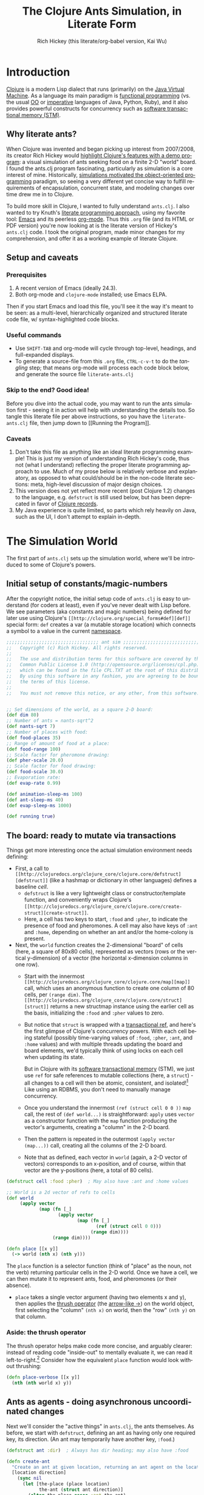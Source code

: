 #+TITLE: The Clojure Ants Simulation, in Literate Form
#+AUTHOR: Rich Hickey (this literate/org-babel version, Kai Wu)
#+EMAIL: k@limist.com
#+LANGUAGE: en
#+STARTUP: align fold nodlcheck hidestars oddeven lognotestate hideblocks
#+PROPERTY: tangle ants.clj

* Introduction
[[http://clojure.org][Clojure]] is a modern Lisp dialect that runs (primarily) on the [[http://en.wikipedia.org/wiki/Jvm][Java
Virtual Machine]]. As a language its main paradigm is [[http://en.wikipedia.org/wiki/Functional_programming][functional
programming]] (vs. the usual [[http://en.wikipedia.org/wiki/Object-oriented_programming][OO]] or [[http://en.wikipedia.org/wiki/Imperative_programming][imperative]] languages of Java, Python,
Ruby), and it also provides powerful constructs for concurrency such
as [[http://en.wikipedia.org/wiki/Software_transactional_memory][software transactional memory (STM)]].

** Why literate ants?
When Clojure was invented and began picking up interest from
2007/2008, its creator Rich Hickey would [[http://blip.tv/clojure/clojure-concurrency-819147][highlight Clojure's features
with a demo program]]: a visual simulation of ants seeking food on a
finite 2-D "world" board. I found the ants.clj program fascinating,
particularly as simulation is a core interest of mine. Historically,
[[https://en.wikipedia.org/wiki/Object-oriented_programming#History][simulations motivated the object-oriented programming]] paradigm, so
seeing a very different yet concise way to fulfill requirements of
encapsulation, concurrent state, and modeling changes over time drew
me in to Clojure.

To build more skill in Clojure, I wanted to fully understand
=ants.clj=.  I also wanted to try Knuth's [[http://vasc.ri.cmu.edu/old_help/Programming/Literate/literate.html][literate programming
approach]], using my favorite tool: [[http://www.gnu.org/software/emacs/][Emacs]] and its peerless
[[http://orgmode.org][org-mode]]. Thus this =.org= file (and its HTML or PDF version) you're
now looking at is the literate version of Hickey's =ants.clj= code. I
took the original program, made minor changes for my comprehension,
and offer it as a working example of literate Clojure.

** Setup and caveats
*** Prerequisites
1. A recent version of Emacs (ideally 24.3).
2. Both org-mode and =clojure-mode= installed; use Emacs ELPA.

Then if you start Emacs and load this file, you'll see it the way it's
meant to be seen: as a multi-level, hierarchically organized and
structured literate code file, w/ syntax-highlighted code blocks.  

*** Useful commands
- Use =SHIFT-TAB= and org-mode will cycle through top-level, headings,
  and full-expanded displays.
- To generate a source-file from this =.org= file, =CTRL-c-v-t= to do
  the /tangling/ step; that means org-mode will process each code
  block below, and generate the source file =literate-ants.clj=

*** Skip to the end? Good idea!
Before you dive into the actual code, you may want to run the ants
simulation first - seeing it in action will help with understanding
the details too.  So tangle this literate file per above instructions,
so you have the =literate-ants.clj= file, then jump down to [[Running
the Program]].

*** Caveats
1. Don't take this file as anything like an ideal literate programming
   example!  This is just my version of understanding Rich Hickey's
   code, thus not (what I understand) reflecting the proper literate
   programming approach to use.  Much of my prose below is relatively
   verbose and explanatory, as opposed to what could/should be in the
   non-code literate sections: meta, high-level discussion of major
   design choices.
2. This version does not yet reflect more recent (post Clojure 1.2)
   changes to the language, e.g. =defstruct= is still used below, but
   has been deprecated in favor of [[http://clojure.org/datatypes][Clojure records]].
3. My Java experience is quite limited, so parts which rely heavily on
   Java, such as the UI, I don't attempt to explain in-depth.


* The Simulation World
The first part of =ants.clj= sets up the simulation world, where we'll
be introduced to some of Clojure's powers.

** Initial setup of constants/magic-numbers
After the copyright notice, the initial setup code of =ants.clj= is
easy to understand (for coders at least), even if you've never dealt
with Lisp before. We see parameters (aka constants and magic numbers)
being defined for later use using Clojure's =[[http://clojure.org/special_forms#def][def]]= special form: =def=
creates a var (a mutable storage location) which connects a symbol to
a value in the current [[http://clojure.org/namespaces][namespace]].

#+name: sim-world-setup
#+BEGIN_SRC clojure :exports code :results silent :session s1 :tangle yes
;;;;;;;;;;;;;;;;;;;;;;;;;;;;;;;;;; ant sim ;;;;;;;;;;;;;;;;;;;;;;;;;;;;;;;;;;
;;   Copyright (c) Rich Hickey. All rights reserved.
;;
;;   The use and distribution terms for this software are covered by the
;;   Common Public License 1.0 (http://opensource.org/licenses/cpl.php)
;;   which can be found in the file CPL.TXT at the root of this distribution.
;;   By using this software in any fashion, you are agreeing to be bound by
;;   the terms of this license.
;;
;;   You must not remove this notice, or any other, from this software.


;; Set dimensions of the world, as a square 2-D board:
(def dim 80)
;; Number of ants = nants-sqrt^2
(def nants-sqrt 7)
;; Number of places with food:
(def food-places 35)
;; Range of amount of food at a place:
(def food-range 100)
;; Scale factor for pheromone drawing:
(def pher-scale 20.0)
;; Scale factor for food drawing:
(def food-scale 30.0)
;; Evaporation rate:
(def evap-rate 0.99)

(def animation-sleep-ms 100)
(def ant-sleep-ms 40)
(def evap-sleep-ms 1000)
  
(def running true)
#+END_SRC

** The board: ready to mutate via transactions
Things get more interesting once the actual simulation environment
needs defining: 
+ First, a call to =[[http://clojuredocs.org/clojure_core/clojure.core/defstruct][defstruct]]= (like a hashmap or dictionary in other
  languages) defines a baseline /cell/. 
  - =defstruct= is like a very lightweight class or
    constructor/template function, and conveniently wraps Clojure's
    =[[http://clojuredocs.org/clojure_core/clojure.core/create-struct][create-struct]]=.
  - Here, a cell has two keys to start, =:food= and =:pher=, to
    indicate the presence of food and pheromones. A cell may also have
    keys of =:ant= and =:home=, depending on whether an ant and/or the
    home-colony is present.
+ Next, the =world= function creates the 2-dimensional "board" of cells
  (here, a square of 80x80 cells), represented as vectors (rows or the
  vertical y-dimension) of a vector (the horizontal x-dimension
  columns in one row).
  - Start with the innermost =[[http://clojuredocs.org/clojure_core/clojure.core/map][map]]= call, which uses an anonymous
    function to create one column of 80 cells, per =(range dim)=. The
    =[[http://clojuredocs.org/clojure_core/clojure.core/struct][struct]]= returns a new structmap instance using the earlier cell as
    the basis, initializing the =:food= and =:pher= values to zero.
  - But notice that =struct= is wrapped with a [[http://clojure.org/refs][transactional ref]], and
    here's the first glimpse of Clojure's concurrency powers. With
    each cell being stateful (possibly time-varying values of =:food=,
    =:pher=, =:ant=, and =:home= values) and with multiple threads
    updating the board and board elements, we'd typically think of
    using locks on each cell when updating its state.

    But in Clojure with its [[http://en.wikipedia.org/wiki/Software_transactional_memory][software transactional memory]] (STM), we
    just use =ref= for safe references to mutable collections (here, a
    =struct=) - all changes to a cell will then be atomic, consistent,
    and isolated![fn:Databases-ACID] Like using an RDBMS, you don't
    need to manually manage concurrency.
  - Once you understand the innermost =(ref (struct cell 0 0 ))= =map=
    call, the rest of =(def world...)= is straightforward: =apply=
    uses =vector= as a constructor function with the =map= function
    producing the vector's arguments, creating a "column" in the 2-D
    board.
  - Then the pattern is repeated in the outermost 
    =(apply vector (map...))= call, creating all the columns of the
    2-D board.
  - Note that as defined, each vector in =world= (again, a 2-D vector of
    vectors) corresponds to an x-position, and of course, within that
    vector are the y-positions (here, a total of 80 cells).

#+name sim-world-board-creation
#+BEGIN_SRC clojure :exports code :results silent :session s1 :tangle yes
(defstruct cell :food :pher)  ; May also have :ant and :home values

;; World is a 2d vector of refs to cells
(def world 
     (apply vector 
            (map (fn [_] 
                   (apply vector
                          (map (fn [_]
                                 (ref (struct cell 0 0))) 
                               (range dim)))) 
                 (range dim))))
  
(defn place [[x y]]
  (-> world (nth x) (nth y)))
#+END_SRC

The =place= function is a selector function (think of "place" as the
noun, not the verb) returning particular cells in the 2-D world. Once
we have a cell, we can then mutate it to represent ants, food, and
pheromones (or their absence).
- =place= takes a single vector argument (having two elements x and
  y), then applies the [[http://www.colourcoding.net/blog/archive/2011/07/09/another-go-at-explaining-the-thrush-operator-in-clojure.aspx][thrush operator]] (the [[http://clojuredocs.org/clojure_core/clojure.core/-%3E][arrow-like ->]]) on the
  world object, first selecting the "column" =(nth x)= on world, then
  the "row" =(nth y)= on that column.


[fn:Databases-ACID] STM is like a memory-only SQL database, thus the
last property of being durable/persistent won't be satisfied.

*** Aside: the thrush operator
The thrush operator helps make code more concise, and arguably
clearer: instead of reading code "inside-out" to mentally evaluate it,
we can read it left-to-right.[fn:Fogus-on-thrush] Consider how the
equivalent =place= function would look without thrushing:

#+BEGIN_SRC clojure :exports code
(defn place-verbose [[x y]]
  (nth (nth world x) y))
#+END_SRC

[fn:Fogus-on-thrush] Apparently Clojure's thrush is not quite a true
thrush, see [[http://blog.fogus.me/2010/09/28/thrush-in-clojure-redux/][Michael Fogus' article]].

** Ants as agents - doing asynchronous uncoordinated changes
Next we'll consider the "active things" in =ants.clj=, the ants
themselves. As before, we start with =defstruct=, defining an ant as
having only one required key, its direction. (An ant may temporarily
have another key, =:food=.)

#+name ants-defined
#+BEGIN_SRC clojure :exports code :results silent :session s1 :tangle yes
(defstruct ant :dir)  ; Always has dir heading; may also have :food

(defn create-ant 
  "Create an ant at given location, returning an ant agent on the location."
  [location direction]
    (sync nil
      (let [the-place (place location)
            the-ant (struct ant direction)]
        (alter the-place assoc :ant the-ant)
        (agent location))))

#+END_SRC

To explain the above constructor function for ants, =create-ant=:
+ Takes two arguments, =location= and =direction=. =location= will be
  a vector =[x y]=, and as we saw, passed on to the place function as
  an argument; =direction= is a number from 0-7 inclusive
  corresponding to one of the eight cardinal directions.
+ More concurrency support: the [[http://clojuredocs.org/clojure_core/clojure.core/sync][sync function]] takes a flags argument
  (as of Clojure 1.3, it's still ignored so just pass nil), and then a
  list of expressions that will be executed together atomically (all
  or nothing) as a transaction.
+ The [[http://clojuredocs.org/clojure_core/clojure.core/let][let special form]] binds pairs of symbols and expressions in its
  arguments vector, providing local, lexical bindings within the scope
  of the body following.
+ =sync= will ensure that any mutations of refs using the [[http://clojuredocs.org/clojure_core/clojure.core/alter][alter
  function]] will be atomic. Previously we had used =ref= around each
  cell, so in the above code where =the-place= is such a ref-wrapped
  cell, =alter= takes =the-place= ref as its first argument, then
  =[[http://clojuredocs.org/clojure_contrib/clojure.contrib.generic.collection/assoc][assoc]]= as the function to be [[http://clojuredocs.org/clojure_core/clojure.core/apply][apply]]'ed on the-place, tying a new ant
  instance to it (remember that as a cell, =the-place= is sure to have
  =:food= and =:pher= key-values already, now we add =:ant=). Like the
  thrush operator earlier, the syntax of =alter= enables convenient
  left-to-right reading.
+ Finally, the [[http://clojuredocs.org/clojure_core/clojure.core/agent][agent function]]. What are Clojure agents? To quote the
  docs, 
  #+BEGIN_QUOTE
  Agents provide shared access to mutable state. They allow
  non-blocking (asynchronous as opposed to synchronous atoms) and
  independent change of individual locations (unlike coordinated
  change of multiple locations through refs).
  #+END_QUOTE

  Clojure's =agent= function takes one required argument of state,
  returning an agent object with initial value of that given state.
  Here, as the last line of =create-ant=, =agent= effectively returns
  the ant object at its starting location. Ants as agents make sense:
  we expect them to move around independently (i.e. asynchronously) in
  the simulation world.

** Setting up the home, and ants
The home of the ants is not a single cell on the world-board, but a
square of cells, with its top-left corner offset from the origin (0,
0). Its sides are proportional to the number of ants because the home
square will initially contain all the ants - one ant per cell - before
the simulation runs. We can see these two aspects of the home-square
in the two =def= calls for =home-offset= and =home-range= below.

#+name home-setup
#+BEGIN_SRC clojure :exports code :results silent :session s1 :tangle yes
(def home-offset (/ dim 4))
(def home-range (range home-offset (+ nants-sqrt home-offset)))

(defn setup 
  "Places initial food and ants, returns seq of ant agents."
  []
  (sync nil
    (dotimes [i food-places]
      (let [p (place [(rand-int dim) (rand-int dim)])]
        (alter p assoc :food (rand-int food-range))))
    (doall
     (for [x home-range y home-range]
       (do
         (alter (place [x y]) assoc :home true)
         (create-ant [x y] (rand-int 8)))))))
#+END_SRC

The =setup= function's docstring tells us what it's doing, so on to
the details:
+ =setup= takes no arguments.
+ As we saw before in =create-ant=, the =sync= function wraps a
  sequence of expressions that together should be executed atomically,
  all-or-nothing.
+ Setup initial food: The [[http://clojuredocs.org/clojure_core/clojure.core/dotimes][dotimes function]] takes two arguments, the
  first a vector =[name n]= with =n= being the number of times that
  the =body= (the second argument) will be repeatedly executed,
  usually for its side-effects/mutations.
  - Here, the unused name =i= is bound to the integers from 0 to 34,
    since we had specified food-places as 35 initially.
  - The =body= is clear enough: bind =p= to the randomly chosen place
    on the world-board (using the [[http://clojuredocs.org/clojure_core/clojure.core/rand-int][rand-int function]] for x, y). The
    already-seen =alter= function modifies that =p= to have a random
    amount of food value.
+ Placing the ants in their starting positions: The [[http://clojuredocs.org/clojure_core/clojure.core/doall][doall function]]
  forces immediate evaluation of a lazy sequence - in this case the
  lazy sequence produced by the [[http://clojuredocs.org/clojure_core/clojure.core/for][for function]].
  - Here, the =for= function's first argument is: two
    binding-form/collection-expr pairs for every x and y position
    within the square of the ants' home.
  - The =for= function's second argument is the body-expression, here
    wrapped in the [[http://clojuredocs.org/clojure_core/clojure.core/do][do special form]] which ensures order of evaluation
    (usually, of expressions having side-effects): designate the place
    as a home position, then create an ant on that place with a random
    initial direction.

In sum, the =setup= function shows how to deal with state and its
mutation in Clojure: we started with a 2-D world-board of places
(cells) as Clojure refs; then we modify/mutate each place using
=alter=. We can use various looping functions such as =dotimes= and
=doall= to process a batch of state-mutations (of the world-board)
atomically and consistently.

** Orientation and moving around the world
Next, consider facing/orientation and moving to another place in the
2-D world. Three functions below, followed by explanations:

#+name world-wrapping
#+BEGIN_SRC clojure :exports code :results silent :session s1 :tangle yes
(defn bound 
  "Returns given n, wrapped into range 0-b"
  [b n]
  (let [n (rem n b)]
    (if (neg? n) 
      (+ n b) 
      n)))

;; Directions are 0-7, starting at north and going clockwise. These are
;; the 2-D deltas in order to move one step in a given direction.
(def direction-delta {0 [0 -1]
                      1 [1 -1]
                      2 [1 0]
                      3 [1 1]
                      4 [0 1]
                      5 [-1 1]
                      6 [-1 0]
                      7 [-1 -1]})

(defn delta-location 
  "Returns the location one step in the given direction. Note the
  world is a torus."
  [[x y] direction]
  (let [[dx dy] (direction-delta (bound 8 direction))]
    [(bound dim (+ x dx)) (bound dim (+ y dy))]))
#+END_SRC

With the 2-D world board, we have the 8 cardinal directions (North,
North-East, East, etc.), and board edges that wrap-around to the
opposite side - like the old arcade games of the 1980's, e.g. [[http://en.wikipedia.org/wiki/Pac-Man][Pac-Man]]
and [[http://en.wikipedia.org/wiki/Asteroids_(video_game)][Asteroids]]. The functions =bound= and =delta-location= help enforce
these world-behaviors, while the definition of =direction-delta= maps
a movement in a cardinal direction to the corresponding change in x
and y. A few comments on each:
- The =bound= function using the built-in [[http://clojuredocs.org/clojure_core/clojure.core/rem][rem (i.e. remainder)
  function]] is straightforward. Observe how =bound= is used in
  delta-location to ensure wrap-around behavior in: 1) cardinal
  directions; 2) the world-board, at its edges given by =dim=.
- =direction-delta= maps the eight cardinal directions (0 is North) to
  the corresponding changes in =[x y]=. Note the syntax: it's an
  array-map literal, where the order of insertion of key-value pairs
  (here, keys 0-7) will be preserved.
- =delta-location= takes the current =[x y]= location and a direction,
  returning the new corresponding location on the world-board.

** Ant-agent behavior functions
In Hickey's simulation, ants need to move (rotation and translation),
pick up and drop-off food, and make rudimentary decisions.

*** Ant movements
Our ants need two behaviors to get around their world: turning (or
changing the direction they "face"), and stepping forward.  Let's deal
with turning first:

#+name ant-agent-turn
#+BEGIN_SRC clojure :exports code :results silent :session s1 :tangle yes
;; An ant agent tracks the location of an ant, and controls the
;; behavior of the ant at that location.

(defn turn 
  "Turns the ant at the location by the given amount."
  [loc amt]
  (dosync
   (let [p (place loc)
         ant (:ant @p)]
     (alter p assoc :ant (assoc ant :dir (bound 8 (+ (:dir ant) amt))))))
  loc)
#+END_SRC

The =turn= function takes two arguments, location and the amount of
turn. What's interesting is the usage of [[http://clojuredocs.org/clojure_core/clojure.core/dosync][the dosync function]], which
ensures the ant's turn - the changes of state within the =assoc=
function calls - is all-or-nothing. The ant gets a new direction per
the innermost =assoc=, then the outermost =assoc= updates the =place=
with the updated ant.

Now for actual movement to a new place:

#+name ant-agent-move
#+BEGIN_SRC clojure :exports code :results silent :session s1 :tangle yes
(defn move 
  "Moves the ant in the direction it is heading. Must be called in a
  transaction that has verified the way is clear."
  [startloc]
  (let [oldp (place startloc)
        ant (:ant @oldp)
        newloc (delta-location startloc (:dir ant))
        newp (place newloc)]
    ;; move the ant
    (alter newp assoc :ant ant)
    (alter oldp dissoc :ant)
    ;; leave pheromone trail
    (when-not (:home @oldp)
      (alter oldp assoc :pher (inc (:pher @oldp))))
    newloc))
#+END_SRC

The =move= function changes state of both the ant and board, thus the
doc-string note that it must be called in a transaction. The code is
self-explanatory, though if "pheromone" is a new term to you, you'll
want to [[http://en.wikipedia.org/wiki/Pheromone][learn about a dominant form of chemical communication]] on
Earth. Whenever our artificial ant is not within its home, it will
"secrete" pheromone (=inc= the =:pher= value by 1) at the place it
just left, making it easier (more likely) for it and other ants to
travel between home and food locations in the future (instead of doing
a completely random walk).

*** Ants and food
When an ant finds food, it "picks up" one unit of it; when it returns
home with a food unit, it will "drop" its food there. These two
interactions (each having two steps) change the board, and as with the
=move= function, they need to occur atomically (all-or-nothing) to
ensure the [[http://www.youtube.com/watch?v=z_KmNZNT5xw][world is in a consistent state]]. 

#+name ant-agent-food
#+BEGIN_SRC clojure :exports code :results silent :session s1 :tangle yes
(defn take-food [loc]
  "Takes one food from current location. Must be called in a
  transaction that has verified there is food available."
  (let [p (place loc)
        ant (:ant @p)]    
    (alter p assoc 
           :food (dec (:food @p))
           :ant (assoc ant :food true))
    loc))

(defn drop-food [loc]
  "Drops food at current location. Must be called in a
  transaction that has verified the ant has food."
  (let [p (place loc)
        ant (:ant @p)]    
    (alter p assoc 
           :food (inc (:food @p))
           :ant (dissoc ant :food))
    loc))
#+END_SRC

Notice how similar the structure is for the two functions above;
possibly they're candidates for macro refactoring.

*** Ant judgment
Our ants need some decision-making for their overall task of finding
food and bringing it home.  As we'll see shortly, an ant's behavior
is based on two states, either:
1. The ant does not have food, and is looking for it. In this mode, it
   weighs the three map locations ahead of it (ahead, ahead-left,
   ahead-right) by the presence of either food or pheromone.
2. The ant has food, and needs to bring it to the home box/location.
   Now it weighs which of the three ahead-positions to take by the
   presence of pheromone, or home.

So we need functions to express preference of the next location for an
ant. The functions =rank-by= and =wrand= help with that.

#+name ant-agent-judgment-1
#+BEGIN_SRC clojure :exports code :results silent :session s1 :tangle yes
(defn rank-by 
  "Returns a map of xs to their 1-based rank when sorted by keyfn."
  [keyfn xs]
  (let [sorted (sort-by (comp float keyfn) xs)]
    (reduce (fn [ret i] (assoc ret (nth sorted i) (inc i)))
            {} (range (count sorted)))))
#+END_SRC

The =rank-by= function gives weights to where an ant will move next in
the simulation world. It takes two arguments, =keyfn= and =xs= - but
what do those args look like, and where is =rank-by= used? In the
=behave= function below; you'll see that the =keyfn= checks for the
presence of =:food=, =:pher=, or =:home= - in the three cells (board
locations) of the =xs= vector of =[ahead ahead-left ahead-right]=.[fn:Mutex-cell-values]
- The [[http://clojuredocs.org/clojure_core/clojure.core/sort-by][(sort-by keyfn coll) function]] returns a sorted sequence of items
  in coll, ordered by comparing =(keyfn item)=. Here, for the local
  value sorted, it will be ascending order of cells/places, by
  their :food/:home/:pher values - each of those is valuable to an ant
  depending on whether it's looking for food, or bringing it home.
- The [[http://clojuredocs.org/clojure_core/clojure.core/reduce][(reduce f initial-val coll) functionn]] in its 3-arguments form
  here has its 1st argument =f= as a function taking two arguments, the
  current/initial-val value and the next/first item from coll. In this
  case, it will "build-up" a map from the local sorted value, with the
  keys being the ranked cells/places, and the values being integers 1,
  2 and 3. To get a sense of what's going on, try this on your Clojure
  REPL:
  #+BEGIN_SRC clojure
  (let [sorted [0 0.7 1.0]] 
    (reduce (fn [ret i] (assoc ret (nth sorted i) (inc i)))
            {} 
            (range (count sorted))))
  ;; You should see {1.0 3, 0.7 2, 0 1}
  ;; 
  ;; Within the behave function below, the return value might be
  ;; like {<cell-ahead-left> 3, <cell-ahead-right> 2, <cell-ahead> 1} 
  ;; or similar.
  #+END_SRC

[fn:Mutex-cell-values] Remember that =:food=, =:pher=, and =:home= are mutually exclusive in a cell. When an ant wants to go home with food, and the home cell(s) is ahead of it, it will always go home, there won't be competing =:pher= presence.

Next: The =wrand= function helps with the larger task of randomizing
which location/cell the ant moves to next in a weighted manner; i.e.
the "dice" are loaded with =rank-by=, then "rolled" here:

#+name ant-agent-judgment-2
#+BEGIN_SRC clojure :exports code :results silent :session s1 :tangle yes
(defn wrand 
  "Given a vector of slice sizes, returns the index of a slice given a
  random spin of a roulette wheel with compartments proportional to
  slices."
  [slices]
  (let [total (reduce + slices)
        r (rand total)]
    (loop [i 0 sum 0]
      (if (< r (+ (slices i) sum))
        i
        (recur (inc i) (+ (slices i) sum))))))
#+END_SRC

How is =wrand= used? Like =rank-by=, look in the =behave= function:
its single argument of slices is a vector of 3 integers (from
=rank-by= above), corresponding to the relative desirability of the 3
cells ahead of the ant. So if the slices argument looked like =[0 3
1]=, that would correspond to zero probability of moving ahead, and
3/4 chance moving to the ahead-left cell over the ahead-right cell.
- The =let= value =total= uses =reduce= to set the upper bound on the
  random number; loosely like setting the maximum number of faces on
  the die to be rolled (albeit that some die numbers are geometrically
  impossible).
- The [[http://clojuredocs.org/clojure_core/clojure.core/rand][rand function]] returns a random floating point number from 0
  (inclusive) to n (exclusive).
- Here's the only looping construct in the entire ants program: it's
  analogous to checking which compartment of the roulette wheel the
  ball fell in. The =if= checks if =r= "fell into" the current
  pocket - the size of which is given by =(slices i)=. If yes, return
  the index corresponding to that pocket; if not, check the next
  pocket/slice.

*** Tying it all together: the =behave= function for ants
The =behave= function below is the largest one, so it helps to keep in
mind its main parts while diving into details:
1. =let= values - help with readability.
2. =Thread/sleep= - helps slow down ants in the UI display.
3. =dosync= - ensures ants behavior is transactional, all-or-nothing.
4. =if= branch: main logic for an ant, if ant has =:food= take it
   home, otherwise look for food.

Also, consider the context of how =behave= is first used: within the
main invocation at the end, there's the expression:

src_clojure{(dorun (map #(send-off % behave) ants))}

So the =behave= function is called on every ant agent via the [[http://clojuredocs.org/clojure_core/clojure.core/send-off][send-off
function]], which is how Clojure dispatches potentially blocking actions
to agents. And there certainly are potentially blocking actions when
using =behave=, since ants may try to move into the same cell, try to
acquire the same food, etc.

#+name ant-agent-behave
#+BEGIN_SRC clojure :exports code :results silent :session s1 :tangle yes
(defn behave 
  "The main function for the ant agent."
  [loc]
  (let [p (place loc)
        ant (:ant @p)
        ahead (place (delta-location loc (:dir ant)))
        ahead-left (place (delta-location loc (dec (:dir ant))))
        ahead-right (place (delta-location loc (inc (:dir ant))))
        places [ahead ahead-left ahead-right]]
    ;; Old way of Java interop: (. Thread (sleep ant-sleep-ms))
    ;; New idiomatic way is,
    (Thread/sleep ant-sleep-ms)
    (dosync
     (when running
       (send-off *agent* #'behave))
     (if (:food ant)
       ;; Then take food home:
       (cond 
        (:home @p)                              
          (-> loc drop-food (turn 4))
        (and (:home @ahead) (not (:ant @ahead))) 
          (move loc)
        :else
          (let [ranks (merge-with + 
                        (rank-by (comp #(if (:home %) 1 0) deref) places)
                        (rank-by (comp :pher deref) places))]
          (([move #(turn % -1) #(turn % 1)]
            (wrand [(if (:ant @ahead) 0 (ranks ahead)) 
                    (ranks ahead-left) (ranks ahead-right)]))
           loc)))
       ;; No food, go foraging:
       (cond 
        (and (pos? (:food @p)) (not (:home @p))) 
          (-> loc take-food (turn 4))
        (and (pos? (:food @ahead)) (not (:home @ahead)) (not (:ant @ahead)))
          (move loc)
        :else
          (let [ranks (merge-with + 
                                  (rank-by (comp :food deref) places)
                                  (rank-by (comp :pher deref) places))]
          (([move #(turn % -1) #(turn % 1)]
            (wrand [(if (:ant @ahead) 0 (ranks ahead)) 
                    (ranks ahead-left) (ranks ahead-right)]))
           loc)))))))
#+END_SRC

**** The =let= values
The =let= values: quite straightforward, just note the twist in how
=behave= receives a cell/location as its argument, not an ant (which
an OO-centric design might expect).

**** The only JVM/concurrency leakage: =Thread/sleep=
The src_clojure{(. Thread (sleep ant-sleep-ms))}, or
src_clojure{(Thread/sleep ant-sleep-ms)} call is our first encounter
with [[http://clojure.org/java_interop][Clojure's Java Interop]]. 
- The first version uses [[http://clojure.org/java_interop#Java Interop-The Dot special form][the dot special form]] and in particular, the 
  src_clojure{(. Classname-symbol (method-symbol args*))} format, with
  =Thread= as the Classname-symbol, and =sleep= as the method-symbol.
- However, outside of macros, the idiomatic form for accessing method
  members is the second form, src_clojure{(Classname/staticMethod args*)}
- Beyond syntax, the point of this expression is to slow down an ant
  (one ant-agent per thread) between their movements, so you can see
  in the UI what they're doing, and they'll appear more realistic. 
But more interesting still: in this highly concurrent program, the
=sleep= expression is about the *only explicit reference to threads*
in the entire code, i.e. one of the very few "leaky abstractions"
hinting at Clojure's use of underlying JVM concurrency constructs.
Besides this call, there are no locks, and no explicit thread
allocations.

**** The main =dosync= call
Next, let's look at what's going on within the =dosync= transaction.

***** Repeating asynchronously, without looping
The first expression is:

src_clojure{(when running (send-off *agent* #'behave))}

Initially this may seem strange; aren't we in the =behave= function
because =send-off= already called it before entering it? Won't this
just loop uselessly, not hitting the core =if= code below? Not quite:
- Instead, =send-off= adds another execution of =behave= to the
  current agent's *queue* of work/functions, and immediately returns.
  - The current agent is referenced by the asterisk-surrounded
    ~*agent*~ which Clojure dynamically binds to the current active
    agent on a thread-local basis.
- Thus after finishing this call of =behave= the ant will do another
  action (execute =behave= again), and another, and so on. No explicit
  looping, just *queue and repeat*.

Also, note the ~#'~ sharp-quote, before =behave=; this is a Clojure
Var, one of Clojure's mutable reference types. It's just syntactic
sugar for =(var behave)=. Invoking a Var referring to a function is
the same as invoking the function itself...so why bother with it?  I
don't know; here's what I could find:
- Besides Clojure docs, this SO thread also suggests there's no
  difference, "Apply a =var= is the same as applying the value store
  in the =var=."
  http://stackoverflow.com/questions/9760480/in-clojure-difference-between-function-quoted-function-and-sharp-quote-functio
- Maybe the #' prefix on =behave= causes the current thread's value
  of the function (with the current ant/location) to be sent to the
  queue? NO/unlikely. If it was mean to be a dynamic var, it would
  have asterisks around it like =*agent*=.

Why use =send-off= instead of =send= ?
- [[http://stackoverflow.com/questions/1646351/what-is-the-difference-between-clojures-send-and-send-off-functions-with-re][send vs. send-off]] - =send= uses threadpool of fixed size which has
  low switching overhead but blocking can dry up the threadpool. By
  contrast, =send-off= uses a dynamic threadpool and blocking is
  tolerated - and that's the right approach here as ant contention for
  the same location/food can certainly cause (temporary) blocking.
- http://stackoverflow.com/questions/5964997/clojure-agent-question-using-send-off

***** Determining what the ant does next
Finally, the ant's logic for what to do next is in the large =if=
expression. The code looks dense but at the top level it's just a
binary choice:
+ If the ant has food, take it home; the =cond= specifies 3
  sub-cases: 
  1. At a home cell, drop the food and turn around 180 degrees, to
     exit home for more food.
  2. If a home cell is ahead, move to it.
  3. Otherwise, do a ranking of cells ahead (=places= has the cells
     =ahead=, =ahead-left=, =ahead-right=) per presence of pheromones,
     or home, and then randomly select from those 3 cells per their
     ranking/weighting.

** World behavior: pheromone evaporation
#+BEGIN_SRC clojure :exports code :results silent :session s1 :tangle yes
(defn evaporate 
  "Causes all the pheromones to evaporate a bit."
  []
  (dorun 
   (for [x (range dim) y (range dim)]
     (dosync 
      (let [p (place [x y])]
        (alter p assoc :pher (* evap-rate (:pher @p))))))))
#+END_SRC

For a bit of realism and a cleaner UI/visual, it's useful to have the
ants' pheromones diminish and evaporate from the world over time.
The =evaporate= function fulfills that requirement: 
+ It takes no arguments, it will work over the entire world/board of
  cells, accessed via the tuples of =x= and =y=.
+ The =[[http://clojuredocs.org/clojure_core/clojure.core/dorun][dorun]]= function takes a lazy collection/sequence (here, that of
  the =for= expression) and forces the realization of that collection
  for its side effects, discarding any returned values.
  - It's unlike the similarly-named =doall= where we do care about the
    values.
  - And it's unlike =doseq=, which is like Clojure's =for= but runs
    immediately and does not collect the results.
+ =dosync= is used as before, for lock-free updating of a =place=
  cell.  Here, the desired side-effect/"mutation" is to update the
  =:pher= value at the =place= cell with a lower number.  

We'll see shortly that =evaporate= will run every second, a process
that (like the ants) will be handled asynchronously using a Clojure
agent.


* The UI
The user interface for the ants relies heavily on Clojure's Java
inter-operation capabilities. But as we'll see, it's more than just
wrapping calls to Java.

** Using the Java AWT
#+BEGIN_SRC clojure :exports code :results silent :session s1 :tangle yes
(import 
 '(java.awt Color Graphics Dimension)
 '(java.awt.image BufferedImage)
 '(javax.swing JPanel JFrame))
#+END_SRC

The =import= pulls in classes from [[http://docs.oracle.com/javase/6/docs/api/java/awt/package-summary.html][Java's Abstract Window Toolkit]]
(AWT) package, and from the Java Swing package. (Aside: curious [[http://stackoverflow.com/questions/727844/javax-vs-java-package][why
Swing is in the =javax= namespace]]?)  Assuming unfamiliarity with Java
Swing, let's describe the classes used:
+ The =[[http://docs.oracle.com/javase/6/docs/api/java/awt/Color.html][Color]]= class encapsulates a color in the standard RGB color
  space. In the code below, its usage as a constructor for a color
  instance follows several arities:
  - 4 integer arguments: r, g, b, and a for the alpha/transparency (0
    transparent, 255 opaque)
  - 3 integer arguments: r g b
  - 1 argument: not a constructor call, but an access of a predefined
    static =Color= field by name, returning the color in the RGB color
    space.
+ The =[[http://docs.oracle.com/javase/6/docs/api/java/awt/Graphics.html][Graphics]]= class is an abstract base class for all graphics
  contexts, i.e. a =Graphics= instance holds the current state data
  needed for rendering it: the =[[http://docs.oracle.com/javase/6/docs/api/java/awt/Component.html][Component]]= object on which to draw,
  the current clip, color, and font, etc. Below, we'll see that the
  Clojure functions that take a =Graphics= instance as an argument:
  - =fill-cell=
  - =render-ant=
  - =render-place=
  - =render=
  ...all do some kind of rendering/drawing.
+ The =[[http://docs.oracle.com/javase/6/docs/api/java/awt/Dimension.html][Dimension]]= class encapsulates the integer width and height of a
  component. This class is used just once below, in setting the size
  of the panel of the UI.
+ =[[http://docs.oracle.com/javase/6/docs/api/java/awt/image/BufferedImage.html][BufferedImage]]= class is needed for raster image data; below, the
  =render= function uses it to paint the background panel.
+ The =[[http://docs.oracle.com/javase/1.4.2/docs/api/javax/swing/JPanel.html][JPanel]]= class is the generic "lightweight" UI container in Java
  Swing (seems like the =div= element in HTML).  Below, it's used just
  once for the main display.
+ The =[[http://docs.oracle.com/javase/1.4.2/docs/api/javax/swing/JFrame.html][JFrame]]= class creates a top-level window (w/ title and border)
  in Swing; it's used just once below for the main ants UI window.

** Functions to render the board and the ants
Each discrete cell on the world board is a square matrix of pixels;
with an odd number of pixels chosen, we can have a central position:
#+BEGIN_SRC clojure :exports code :results silent :session s1 :tangle yes
(def scale 5)  ; A world cell is 5x5 pixels.
#+END_SRC

By default, cells are empty; drawing cells having food or
ant-deposited pheromones is done by filling with symbolic colors -
here by running the Java methods =setColor= and =fillRect=:
#+BEGIN_SRC clojure :exports code :results silent :session s1 :tangle yes
(defn fill-cell [#^Graphics g x y c]
  (doto g
    (.setColor c)
    (.fillRect (* x scale) (* y scale) scale scale)))
#+END_SRC
Note the use of the =[[http://clojuredocs.org/clojure_core/clojure.core/doto][doto]]= function here and in many places below: in
Java, procedural mutation of a newly constructed instance is common
for initialization. Clojure's =doto= function is meant to be more
concise in specifying the target object just once, and then
methods/setters acting on it and then returning it, implicitly.


Drawing an ant: the graphical appearance of an ant is just a (5-pixel
long) line pointing in one of the 8 cardinal directions, of two
different colors (having food or not):
#+BEGIN_SRC clojure :exports code :results silent :session s1 :tangle yes
(defn render-ant [ant #^Graphics g x y]
  (let [black (. (new Color 0 0 0 255) (getRGB))
        gray (. (new Color 100 100 100 255) (getRGB))
        red (. (new Color 255 0 0 255) (getRGB))
        [hx hy tx ty] ({0 [2 0 2 4]  ; Up/North pointing
                        1 [4 0 0 4] 
                        2 [4 2 0 2] 
                        3 [4 4 0 0] 
                        4 [2 4 2 0]  ; Down/South 
                        5 [0 4 4 0] 
                        6 [0 2 4 2] 
                        7 [0 0 4 4]}
                       (:dir ant))]
    (doto g
      (.setColor (if (:food ant) 
                  (new Color 255 0 0 255) 
                  (new Color 0 0 0 255)))
      (.drawLine (+ hx (* x scale)) (+ hy (* y scale)) 
                (+ tx (* x scale)) (+ ty (* y scale))))))
#+END_SRC
Note the cleverly concise destructuring for the start and end drawing
coordinates, needed in AWT's =[[http://docs.oracle.com/javase/1.4.2/docs/api/java/awt/Graphics.html#drawLine%28int,%20int,%20int,%20int%29][drawLine]]= method.


If a cell in the ants' world is not empty, it has one or more of three
things present: pheromone, food, or an ant.  The =render-place=
function updates the cell's appearance accordingly:
#+BEGIN_SRC clojure :exports code :results silent :session s1 :tangle yes
(defn render-place [g p x y]
  (when (pos? (:pher p))
    (fill-cell g x y (new Color 0 255 0 
                          (int (min 255 (* 255 (/ (:pher p) pher-scale)))))))
  (when (pos? (:food p))
    (fill-cell g x y (new Color 255 0 0 
                          (int (min 255 (* 255 (/ (:food p) food-scale)))))))
  (when (:ant p)
    (render-ant (:ant p) g x y)))
#+END_SRC


Finally, the =render= function ties everything together: initializing
the UI/window appearance by applying =render=place= to every cell, and
also drawing the home space of the ants.  Note the heavy usage of the
dot special form: the UI code relies heavily on Java, though Clojure's
=for= and =doto= help us avoid Java boilerplate and stay concise:
#+BEGIN_SRC clojure :exports code :results silent :session s1 :tangle yes
(defn render [g]
  (let [v (dosync (apply vector (for [x (range dim) y (range dim)] 
                                   @(place [x y]))))
        img (new BufferedImage (* scale dim) (* scale dim) 
                 (. BufferedImage TYPE_INT_ARGB))
        bg (. img (getGraphics))]
    ;; First paint everything white, on the bg instance:
    (doto bg
      (.setColor (. Color white))
      (.fillRect 0 0 (. img (getWidth)) (. img (getHeight))))
    (dorun 
     (for [x (range dim) y (range dim)]
       (render-place bg (v (+ (* x dim) y)) x y)))
    ;; Draw the home space of the ants:
    (doto bg
      (.setColor (. Color blue))
      (.drawRect (* scale home-offset) (* scale home-offset) 
                 (* scale nants-sqrt) (* scale nants-sqrt)))
    (. g (drawImage img 0 0 nil))
    (. bg (dispose))))  ; Finished using Graphics object, release it.
#+END_SRC

** Setting the scene, then updating it continually
Almost ready to begin our simulation; we need to setup some additional
elements per AWT conventions: the main UI =panel= where visual changes
take place, the top-level window =frame=, and an =animator= agent that
continually updates the visual elements:
#+BEGIN_SRC clojure :exports code :results silent :session s1 :tangle yes
(def panel (doto 
             (proxy [JPanel] [] (paint [g] (render g)))
             (.setPreferredSize (new Dimension 
                                     (* scale dim) 
                                     (* scale dim)))))

(def frame (doto (new JFrame) (.add panel) .pack .show))

(def animator (agent nil))
#+END_SRC

*** Animation, panel-by-panel
Now for bringing the static starting "picture" to life - like the
cartoons of old, the =animation= function will "draw" the next state
of the main panel displaying the ants.  Below, Hickey uses the
queue-itself-then-run, again-and-again code pattern we've seen before
(above, in updating an ant's state):
#+BEGIN_SRC clojure :exports code :results silent :session s1 :tangle yes
(defn animation [x]
  (when running
    (send-off *agent* #'animation))
  (. panel (repaint))
  (. Thread (sleep animation-sleep-ms))
  nil)
#+END_SRC

Finally, we need another agent to handle one more time-track of
changes: evaporation, using the =evaporate= function defined above.
#+BEGIN_SRC clojure :exports code :results silent :session s1 :tangle yes
(def evaporator (agent nil))

(defn evaporation [x]
  (when running
    (send-off *agent* #'evaporation))
  (evaporate)
  (. Thread (sleep evap-sleep-ms))
  nil)
#+END_SRC


* Running the Program
** The =project.clj= file
When you tangle this file, the local =project.clj= file will be
created alongside =ants.clj=.  Assuming you've installed the excellent
[[http://leiningen.org/][Leiningen]], you'd then:
1. Enter =lein deps= at the shell prompt to get dependencies.
2. Then you can start a REPL with =lein repl=, from which you can
   start the simulator (see next section).

#+BEGIN_SRC clojure :tangle project.clj
(defproject literate-ants "1.0.0-SNAPSHOT"
  :description "This is a literate version of: Rich Hickey's Ants simulator, demonstrating Clojure's concurrency support."
  :dev-dependencies []
  :dependencies [[org.clojure/clojure "1.5.1"]]
  )
#+END_SRC

** Running the simulator
At the REPL, you can enter the entire =do= expression below, or try
each line within it separately:
#+BEGIN_SRC clojure
(do 
  (load-file "./literate-ants.clj")
  (def ants (setup))
  (send-off animator animation)
  (dorun (map #(send-off % behave) ants))
  (send-off evaporator evaporation))
#+END_SRC
Either way you'll see a new window appear with a white background,
blue square representing the ants' home, red squares of food, black or
red (w/ food) moving lines representing each ant, and green squares
for pheromones in various concentrations.  A lot happening
concurrently, with no locks, and beautifully concise code - welcome to
Clojure!


** Unused                                                          :ARCHIVE:
#+BEGIN_SRC clojure :exports code :results silent :session s1 :tangle yes
(comment
;demo
(load-file "/Users/rich/dev/clojure/ants.clj")
(def ants (setup))
(send-off animator animation)
(dorun (map #(send-off % behave) ants))
(send-off evaporator evaporation)
)
#+END_SRC


#+name: ants
#+BEGIN_SRC clojure :tangle no :exports none :noweb yes
<<sim-world-setup>>

<<sim-world-board-creation>>

<<ants-defined>>
#+end_src
